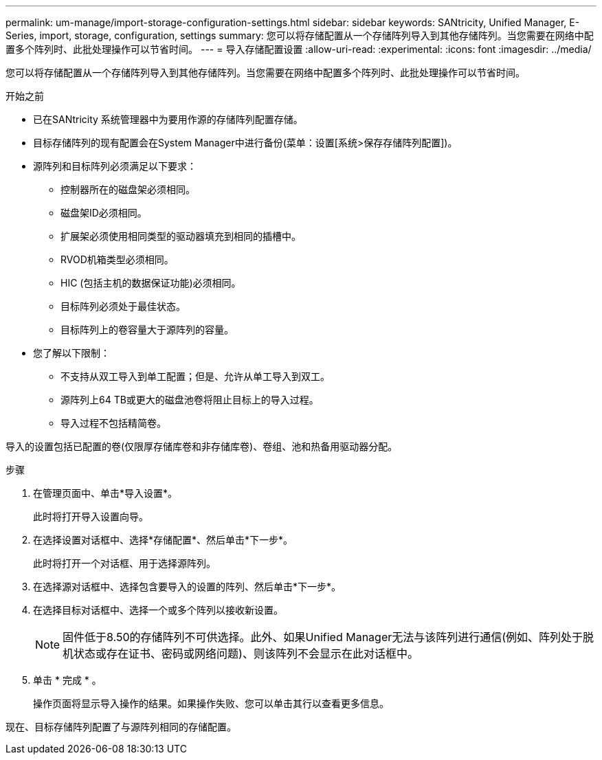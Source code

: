 ---
permalink: um-manage/import-storage-configuration-settings.html 
sidebar: sidebar 
keywords: SANtricity, Unified Manager, E-Series, import, storage, configuration, settings 
summary: 您可以将存储配置从一个存储阵列导入到其他存储阵列。当您需要在网络中配置多个阵列时、此批处理操作可以节省时间。 
---
= 导入存储配置设置
:allow-uri-read: 
:experimental: 
:icons: font
:imagesdir: ../media/


[role="lead"]
您可以将存储配置从一个存储阵列导入到其他存储阵列。当您需要在网络中配置多个阵列时、此批处理操作可以节省时间。

.开始之前
* 已在SANtricity 系统管理器中为要用作源的存储阵列配置存储。
* 目标存储阵列的现有配置会在System Manager中进行备份(菜单：设置[系统>保存存储阵列配置])。
* 源阵列和目标阵列必须满足以下要求：
+
** 控制器所在的磁盘架必须相同。
** 磁盘架ID必须相同。
** 扩展架必须使用相同类型的驱动器填充到相同的插槽中。
** RVOD机箱类型必须相同。
** HIC (包括主机的数据保证功能)必须相同。
** 目标阵列必须处于最佳状态。
** 目标阵列上的卷容量大于源阵列的容量。


* 您了解以下限制：
+
** 不支持从双工导入到单工配置；但是、允许从单工导入到双工。
** 源阵列上64 TB或更大的磁盘池卷将阻止目标上的导入过程。
** 导入过程不包括精简卷。




导入的设置包括已配置的卷(仅限厚存储库卷和非存储库卷)、卷组、池和热备用驱动器分配。

.步骤
. 在管理页面中、单击*导入设置*。
+
此时将打开导入设置向导。

. 在选择设置对话框中、选择*存储配置*、然后单击*下一步*。
+
此时将打开一个对话框、用于选择源阵列。

. 在选择源对话框中、选择包含要导入的设置的阵列、然后单击*下一步*。
. 在选择目标对话框中、选择一个或多个阵列以接收新设置。
+
[NOTE]
====
固件低于8.50的存储阵列不可供选择。此外、如果Unified Manager无法与该阵列进行通信(例如、阵列处于脱机状态或存在证书、密码或网络问题)、则该阵列不会显示在此对话框中。

====
. 单击 * 完成 * 。
+
操作页面将显示导入操作的结果。如果操作失败、您可以单击其行以查看更多信息。



现在、目标存储阵列配置了与源阵列相同的存储配置。
